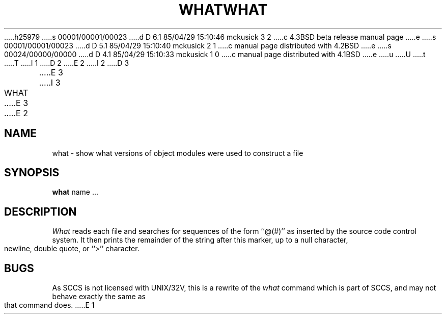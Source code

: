 h25979
s 00001/00001/00023
d D 6.1 85/04/29 15:10:46 mckusick 3 2
c 4.3BSD beta release manual page
e
s 00001/00001/00023
d D 5.1 85/04/29 15:10:40 mckusick 2 1
c manual page distributed with 4.2BSD
e
s 00024/00000/00000
d D 4.1 85/04/29 15:10:33 mckusick 1 0
c manual page distributed with 4.1BSD
e
u
U
t
T
I 1
.\" Copyright (c) 1980 Regents of the University of California.
.\" All rights reserved.  The Berkeley software License Agreement
.\" specifies the terms and conditions for redistribution.
.\"
.\"	%W% (Berkeley) %G%
.\"
D 2
.TH WHAT 1
E 2
I 2
D 3
.TH WHAT 1 "18 January 1983"
E 3
I 3
.TH WHAT 1 "%Q%"
E 3
E 2
.UC 4
.SH NAME
what \- show what versions of object modules were used to construct a file
.SH SYNOPSIS
.B what
name ...
.SH DESCRIPTION
.I What
reads each file and searches for sequences of the form ``@(#)''
as inserted by the source code control system.  It then prints the remainder
of the string after this marker, up to a null character, newline, double
quote, or ``>'' character.
.SH BUGS
As SCCS is not licensed with UNIX/32V, this is a rewrite of the
.I what
command which is part of SCCS, and may not behave exactly the same as that
command does.
E 1
